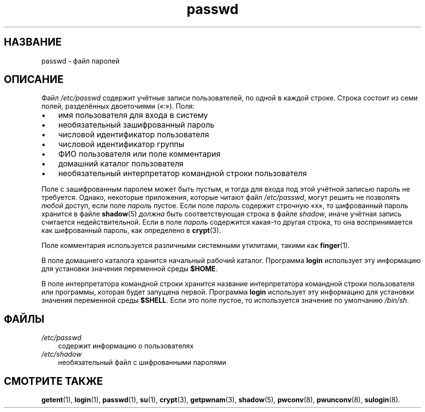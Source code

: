 .\"     Title: passwd
.\"    Author: 
.\" Generator: DocBook XSL Stylesheets v1.70.1 <http://docbook.sf.net/>
.\"      Date: 06/24/2006
.\"    Manual: Форматы файлов
.\"    Source: Форматы файлов
.\"
.TH "passwd" "5" "06/24/2006" "Форматы файлов" "Форматы файлов"
.\" disable hyphenation
.nh
.\" disable justification (adjust text to left margin only)
.ad l
.SH "НАЗВАНИЕ"
passwd \- файл паролей
.SH "ОПИСАНИЕ"
.PP
Файл
\fI/etc/passwd\fR
содержит учётные записи пользователей, по одной в каждой строке. Строка состоит из семи полей, разделённых двоеточиями (\(Fo:\(Fc). Поля:
.TP 3n
\(bu
имя пользователя для входа в систему
.TP 3n
\(bu
необязательный зашифрованный пароль
.TP 3n
\(bu
числовой идентификатор пользователя
.TP 3n
\(bu
числовой идентификатор группы
.TP 3n
\(bu
ФИО пользователя или поле комментария
.TP 3n
\(bu
домашний каталог пользователя
.TP 3n
\(bu
необязательный интерпретатор командной строки пользователя
.sp
.RE
.PP
Поле с зашифрованным паролем может быть пустым, и тогда для входа под этой учётной записью пароль не требуется. Однако, некоторые приложения, которые читают файл
\fI/etc/passwd\fR, могут решить не позволять
\fIлюбой\fR
доступ, если поле
\fIпароль\fR
пустое. Если поле
\fIпароль\fR
содержит строчную
\(Fox\(Fc, то шифрованный пароль хранится в файле
\fBshadow\fR(5)
\fIдолжна\fR
быть соответствующая строка в файле
\fIshadow\fR, иначе учётная запись считается недействительной. Если в поле
\fIпароль\fR
содержится какая\-то другая строка, то она воспринимается как шифрованный пароль, как определено в
\fBcrypt\fR(3).
.PP
Поле комментария используется различными системными утилитами, такими как
\fBfinger\fR(1).
.PP
В поле домашнего каталога хранится начальный рабочий каталог. Программа
\fBlogin\fR
использует эту информацию для установки значения переменной среды
\fB$HOME\fR.
.PP
В поле интерпретатора командной строки хранится название интерпретатора командной строки пользователя или программы, которая будет запущена первой. Программа
\fBlogin\fR
использует эту информацию для установки значения переменной среды
\fB$SHELL\fR. Если это поле пустое, то используется значение по умолчанию
\fI/bin/sh\fR.
.SH "ФАЙЛЫ"
.TP 3n
\fI/etc/passwd\fR
содержит информацию о пользователях
.TP 3n
\fI/etc/shadow\fR
необязательный файл с шифрованными паролями
.SH "СМОТРИТЕ ТАКЖЕ"
.PP
\fBgetent\fR(1),
\fBlogin\fR(1),
\fBpasswd\fR(1),
\fBsu\fR(1),
\fBcrypt\fR(3),
\fBgetpwnam\fR(3),
\fBshadow\fR(5),
\fBpwconv\fR(8),
\fBpwunconv\fR(8),
\fBsulogin\fR(8).
